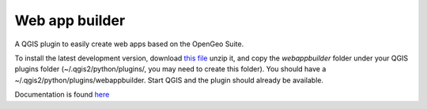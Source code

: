 Web app builder
=====================

A QGIS plugin to easily create web apps based on the OpenGeo Suite.

To install the latest development version, download `this file <https://github.com/boundlessgeo/qgis-app-builder/archive/master.zip>`_ unzip it, and copy the *webappbuilder* folder under your QGIS plugins folder (~/.qgis2/python/plugins/, you may need to create this folder). You should have a ~/.qgis2/python/plugins/webappbuilder. Start QGIS and the plugin should already be available.

Documentation is found `here <http://suite.opengeo.org/docs/latest/qgis/webappbuilder/>`_
